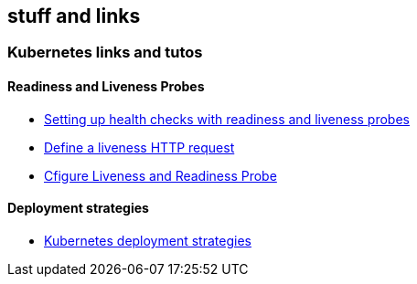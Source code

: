 == stuff and links

=== Kubernetes links and tutos

==== Readiness and Liveness Probes

- https://cloud.google.com/blog/products/gcp/kubernetes-best-practices-setting-up-health-checks-with-readiness-and-liveness-probes[Setting up health checks with readiness and liveness probes]
- https://kubernetes.io/docs/tasks/configure-pod-container/configure-liveness-readiness-probes/#define-a-liveness-http-request[Define a liveness HTTP request]
- https://kubernetes.io/docs/tasks/configure-pod-container/configure-liveness-readiness-probes/[Cfigure Liveness and Readiness Probe]

==== Deployment strategies

- https://container-solutions.com/kubernetes-deployment-strategies/[Kubernetes deployment strategies]
